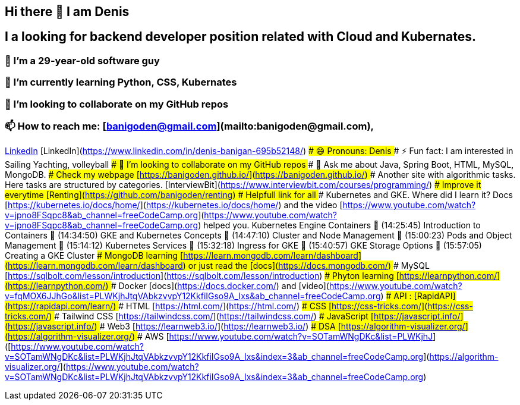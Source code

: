 ## Hi there 👋 I am Denis
##  I a looking for backend developer position related with Cloud and Kubernates.
### 🔭 I’m a 29-year-old software guy
### 🌱 I’m currently learning Python, CSS, Kubernates 
### 👯 I’m looking to collaborate on my GitHub repos
### 📫 How to reach me: [banigoden@gmail.com](mailto:banigoden@gmail.com), 
link:https:https://www.linkedin.com/in/denis-banigan-695b52148/[LinkedIn]
[LinkedIn](https://www.linkedin.com/in/denis-banigan-695b52148/)
### 😄 Pronouns: Denis
### ⚡ Fun fact: I am interested in Sailing Yachting, volleyball
### 👯 I’m looking to collaborate on my GitHub repos
### 💬 Ask me about Java, Spring Boot, HTML, MySQL, MongoDB.
### Check my webpage [https://banigoden.github.io/](https://banigoden.github.io/)
### Another site with algorithmic tasks. Here tasks are structured by categories. [InterviewBit](https://www.interviewbit.com/courses/programming/)
### Improve it everytime [Renting](https://github.com/banigoden/renting)
# Helpfull link for all
### Kubernetes  and GKE. Where did I learn it? Docs [https://kubernetes.io/docs/home/](https://kubernetes.io/docs/home/) and the video [https://www.youtube.com/watch?v=jpno8FSqpc8&ab_channel=freeCodeCamp.org](https://www.youtube.com/watch?v=jpno8FSqpc8&ab_channel=freeCodeCamp.org) helped you.
Kubernetes Engine Containers
🎤 (14:25:45) Introduction to Containers
🎤 (14:34:50) GKE and Kubernetes Concepts
🎤 (14:47:10) Cluster and Node Management
🎤 (15:00:23) Pods and Object Management
🎤 (15:14:12) Kubernetes Services
🎤 (15:32:18) Ingress for GKE
🎤 (15:40:57) GKE Storage Options
🎤 (15:57:05) Creating a GKE Cluster
### MongoDB learning [https://learn.mongodb.com/learn/dashboard](https://learn.mongodb.com/learn/dashboard) or just read the [docs](https://docs.mongodb.com/)
### MySQL [https://sqlbolt.com/lesson/introduction](https://sqlbolt.com/lesson/introduction)
### Phyton learning [https://learnpython.com/](https://learnpython.com/)
### Docker [docs](https://docs.docker.com/) and [video](https://www.youtube.com/watch?v=fqMOX6JJhGo&list=PLWKjhJtqVAbkzvvpY12KkfiIGso9A_Ixs&ab_channel=freeCodeCamp.org)
### API : [RapidAPI](https://rapidapi.com/learn/)
### HTML [https://html.com/](https://html.com/)
### CSS  [https://css-tricks.com/](https://css-tricks.com/)
### Tailwind CSS  [https://tailwindcss.com/](https://tailwindcss.com/)
### JavaScript  [https://javascript.info/](https://javascript.info/)
### Web3  [https://learnweb3.io/](https://learnweb3.io/)
### DSA [https://algorithm-visualizer.org/](https://algorithm-visualizer.org/)
### AWS [https://www.youtube.com/watch?v=SOTamWNgDKc&list=PLWKjhJ]([https://www.youtube.com/watch?v=SOTamWNgDKc&list=PLWKjhJtqVAbkzvvpY12KkfiIGso9A_Ixs&index=3&ab_channel=freeCodeCamp.org](https://algorithm-visualizer.org/](https://www.youtube.com/watch?v=SOTamWNgDKc&list=PLWKjhJtqVAbkzvvpY12KkfiIGso9A_Ixs&index=3&ab_channel=freeCodeCamp.org)


